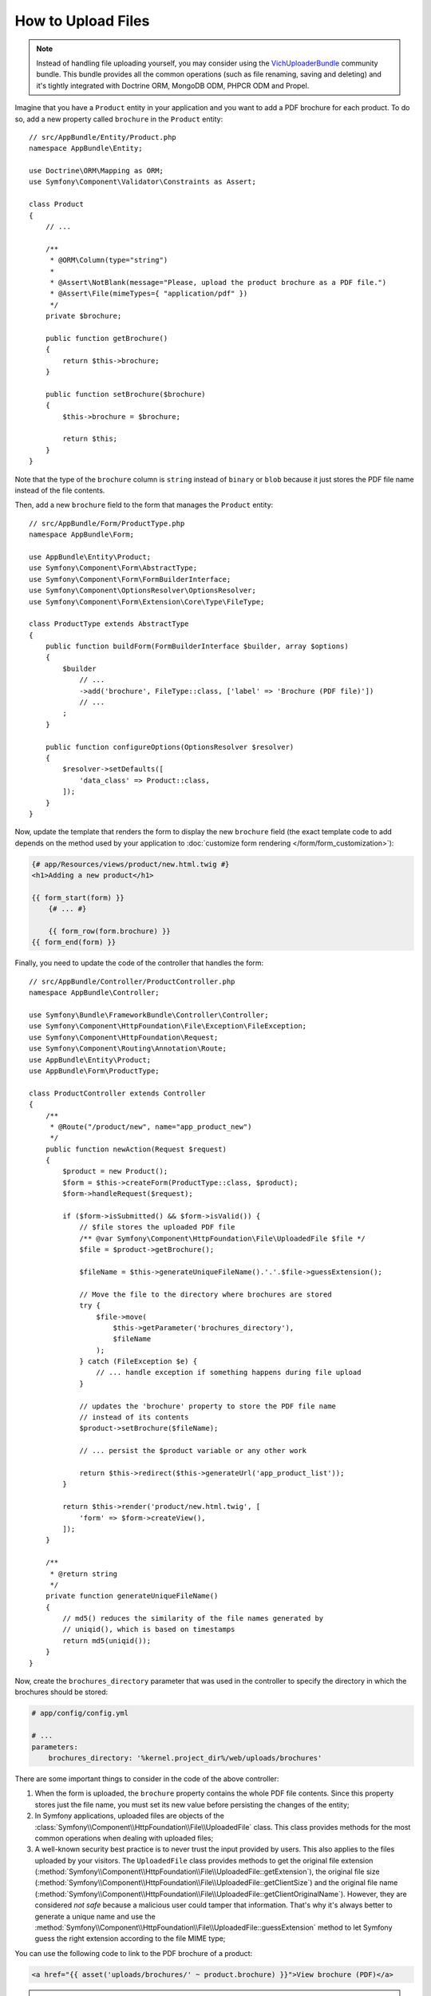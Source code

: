 .. index::
   single: Controller; Upload; File

How to Upload Files
===================

.. note::

    Instead of handling file uploading yourself, you may consider using the
    `VichUploaderBundle`_ community bundle. This bundle provides all the common
    operations (such as file renaming, saving and deleting) and it's tightly
    integrated with Doctrine ORM, MongoDB ODM, PHPCR ODM and Propel.

Imagine that you have a ``Product`` entity in your application and you want to
add a PDF brochure for each product. To do so, add a new property called ``brochure``
in the ``Product`` entity::

    // src/AppBundle/Entity/Product.php
    namespace AppBundle\Entity;

    use Doctrine\ORM\Mapping as ORM;
    use Symfony\Component\Validator\Constraints as Assert;

    class Product
    {
        // ...

        /**
         * @ORM\Column(type="string")
         *
         * @Assert\NotBlank(message="Please, upload the product brochure as a PDF file.")
         * @Assert\File(mimeTypes={ "application/pdf" })
         */
        private $brochure;

        public function getBrochure()
        {
            return $this->brochure;
        }

        public function setBrochure($brochure)
        {
            $this->brochure = $brochure;

            return $this;
        }
    }

Note that the type of the ``brochure`` column is ``string`` instead of ``binary``
or ``blob`` because it just stores the PDF file name instead of the file contents.

Then, add a new ``brochure`` field to the form that manages the ``Product`` entity::

    // src/AppBundle/Form/ProductType.php
    namespace AppBundle\Form;

    use AppBundle\Entity\Product;
    use Symfony\Component\Form\AbstractType;
    use Symfony\Component\Form\FormBuilderInterface;
    use Symfony\Component\OptionsResolver\OptionsResolver;
    use Symfony\Component\Form\Extension\Core\Type\FileType;

    class ProductType extends AbstractType
    {
        public function buildForm(FormBuilderInterface $builder, array $options)
        {
            $builder
                // ...
                ->add('brochure', FileType::class, ['label' => 'Brochure (PDF file)'])
                // ...
            ;
        }

        public function configureOptions(OptionsResolver $resolver)
        {
            $resolver->setDefaults([
                'data_class' => Product::class,
            ]);
        }
    }

Now, update the template that renders the form to display the new ``brochure``
field (the exact template code to add depends on the method used by your application
to :doc:`customize form rendering </form/form_customization>`):

.. code-block:: html+twig

    {# app/Resources/views/product/new.html.twig #}
    <h1>Adding a new product</h1>

    {{ form_start(form) }}
        {# ... #}

        {{ form_row(form.brochure) }}
    {{ form_end(form) }}

Finally, you need to update the code of the controller that handles the form::

    // src/AppBundle/Controller/ProductController.php
    namespace AppBundle\Controller;

    use Symfony\Bundle\FrameworkBundle\Controller\Controller;
    use Symfony\Component\HttpFoundation\File\Exception\FileException;
    use Symfony\Component\HttpFoundation\Request;
    use Symfony\Component\Routing\Annotation\Route;
    use AppBundle\Entity\Product;
    use AppBundle\Form\ProductType;

    class ProductController extends Controller
    {
        /**
         * @Route("/product/new", name="app_product_new")
         */
        public function newAction(Request $request)
        {
            $product = new Product();
            $form = $this->createForm(ProductType::class, $product);
            $form->handleRequest($request);

            if ($form->isSubmitted() && $form->isValid()) {
                // $file stores the uploaded PDF file
                /** @var Symfony\Component\HttpFoundation\File\UploadedFile $file */
                $file = $product->getBrochure();

                $fileName = $this->generateUniqueFileName().'.'.$file->guessExtension();

                // Move the file to the directory where brochures are stored
                try {
                    $file->move(
                        $this->getParameter('brochures_directory'),
                        $fileName
                    );
                } catch (FileException $e) {
                    // ... handle exception if something happens during file upload
                }

                // updates the 'brochure' property to store the PDF file name
                // instead of its contents
                $product->setBrochure($fileName);

                // ... persist the $product variable or any other work

                return $this->redirect($this->generateUrl('app_product_list'));
            }

            return $this->render('product/new.html.twig', [
                'form' => $form->createView(),
            ]);
        }

        /**
         * @return string
         */
        private function generateUniqueFileName()
        {
            // md5() reduces the similarity of the file names generated by
            // uniqid(), which is based on timestamps
            return md5(uniqid());
        }
    }

Now, create the ``brochures_directory`` parameter that was used in the
controller to specify the directory in which the brochures should be stored:

.. code-block:: yaml

    # app/config/config.yml

    # ...
    parameters:
        brochures_directory: '%kernel.project_dir%/web/uploads/brochures'

There are some important things to consider in the code of the above controller:

#. When the form is uploaded, the ``brochure`` property contains the whole PDF
   file contents. Since this property stores just the file name, you must set
   its new value before persisting the changes of the entity;
#. In Symfony applications, uploaded files are objects of the
   :class:`Symfony\\Component\\HttpFoundation\\File\\UploadedFile` class. This class
   provides methods for the most common operations when dealing with uploaded files;
#. A well-known security best practice is to never trust the input provided by
   users. This also applies to the files uploaded by your visitors. The ``UploadedFile``
   class provides methods to get the original file extension
   (:method:`Symfony\\Component\\HttpFoundation\\File\\UploadedFile::getExtension`),
   the original file size (:method:`Symfony\\Component\\HttpFoundation\\File\\UploadedFile::getClientSize`)
   and the original file name (:method:`Symfony\\Component\\HttpFoundation\\File\\UploadedFile::getClientOriginalName`).
   However, they are considered *not safe* because a malicious user could tamper
   that information. That's why it's always better to generate a unique name and
   use the :method:`Symfony\\Component\\HttpFoundation\\File\\UploadedFile::guessExtension`
   method to let Symfony guess the right extension according to the file MIME type;

You can use the following code to link to the PDF brochure of a product:

.. code-block:: html+twig

    <a href="{{ asset('uploads/brochures/' ~ product.brochure) }}">View brochure (PDF)</a>

.. tip::

    When creating a form to edit an already persisted item, the file form type
    still expects a :class:`Symfony\\Component\\HttpFoundation\\File\\File`
    instance. As the persisted entity now contains only the relative file path,
    you first have to concatenate the configured upload path with the stored
    filename and create a new ``File`` class::

        use Symfony\Component\HttpFoundation\File\File;
        // ...

        $product->setBrochure(
            new File($this->getParameter('brochures_directory').'/'.$product->getBrochure())
        );

Creating an Uploader Service
----------------------------

To avoid logic in controllers, making them big, you can extract the upload
logic to a separate service::

    // src/AppBundle/Service/FileUploader.php
    namespace AppBundle\Service;

    use Symfony\Component\HttpFoundation\File\Exception\FileException;
    use Symfony\Component\HttpFoundation\File\UploadedFile;

    class FileUploader
    {
        private $targetDirectory;

        public function __construct($targetDirectory)
        {
            $this->targetDirectory = $targetDirectory;
        }

        public function upload(UploadedFile $file)
        {
            $fileName = md5(uniqid()).'.'.$file->guessExtension();

            try {
                $file->move($this->getTargetDirectory(), $fileName);
            } catch (FileException $e) {
                // ... handle exception if something happens during file upload
            }

            return $fileName;
        }

        public function getTargetDirectory()
        {
            return $this->targetDirectory;
        }
    }

Then, define a service for this class:

.. configuration-block::

    .. code-block:: yaml

        # app/config/services.yml
        services:
            # ...

            AppBundle\Service\FileUploader:
                arguments:
                    $targetDirectory: '%brochures_directory%'

    .. code-block:: xml

        <!-- app/config/services.xml -->
        <?xml version="1.0" encoding="UTF-8" ?>
        <container xmlns="http://symfony.com/schema/dic/services"
            xmlns:xsi="http://www.w3.org/2001/XMLSchema-instance"
            xsi:schemaLocation="http://symfony.com/schema/dic/services
                http://symfony.com/schema/dic/services/services-1.0.xsd">
            <!-- ... -->

            <service id="AppBundle\FileUploader">
                <argument>%brochures_directory%</argument>
            </service>
        </container>

    .. code-block:: php

        // app/config/services.php
        use AppBundle\Service\FileUploader;

        $container->autowire(FileUploader::class)
            ->setArgument('$targetDirectory', '%brochures_directory%');

Now you're ready to use this service in the controller::

    // src/AppBundle/Controller/ProductController.php
    use Symfony\Component\HttpFoundation\Request;
    use AppBundle\Service\FileUploader;

    // ...
    public function newAction(Request $request, FileUploader $fileUploader)
    {
        // ...

        if ($form->isSubmitted() && $form->isValid()) {
            $file = $product->getBrochure();
            $fileName = $fileUploader->upload($file);

            $product->setBrochure($fileName);

            // ...
        }

        // ...
    }

Using a Doctrine Listener
-------------------------

If you are using Doctrine to store the Product entity, you can create a
:doc:`Doctrine listener </doctrine/event_listeners_subscribers>` to
automatically upload the file when persisting the entity::

    // src/AppBundle/EventListener/BrochureUploadListener.php
    namespace AppBundle\EventListener;

    use Symfony\Component\HttpFoundation\File\UploadedFile;
    use Symfony\Component\HttpFoundation\File\File;
    use Doctrine\ORM\Event\LifecycleEventArgs;
    use Doctrine\ORM\Event\PreUpdateEventArgs;
    use AppBundle\Entity\Product;
    use AppBundle\Service\FileUploader;

    class BrochureUploadListener
    {
        private $uploader;

        public function __construct(FileUploader $uploader)
        {
            $this->uploader = $uploader;
        }

        public function prePersist(LifecycleEventArgs $args)
        {
            $entity = $args->getEntity();

            $this->uploadFile($entity);
        }

        public function preUpdate(PreUpdateEventArgs $args)
        {
            $entity = $args->getEntity();

            $this->uploadFile($entity);
        }

        private function uploadFile($entity)
        {
            // upload only works for Product entities
            if (!$entity instanceof Product) {
                return;
            }

            $file = $entity->getBrochure();

            // only upload new files
            if ($file instanceof UploadedFile) {
                $fileName = $this->uploader->upload($file);
                $entity->setBrochure($fileName);
            } elseif ($file instanceof File) {
                // prevents the full file path being saved on updates
                // as the path is set on the postLoad listener
                $entity->setBrochure($file->getFilename());
            }
        }
    }

Now, register this class as a Doctrine listener:

.. configuration-block::

    .. code-block:: yaml

        # app/config/services.yml
        services:
            _defaults:
                # ... be sure autowiring is enabled
                autowire: true
            # ...

            AppBundle\EventListener\BrochureUploadListener:
                tags:
                    - { name: doctrine.event_listener, event: prePersist }
                    - { name: doctrine.event_listener, event: preUpdate }

    .. code-block:: xml

        <!-- app/config/config.xml -->
        <?xml version="1.0" encoding="UTF-8" ?>
        <container xmlns="http://symfony.com/schema/dic/services"
            xmlns:xsi="http://www.w3.org/2001/XMLSchema-instance"
            xsi:schemaLocation="http://symfony.com/schema/dic/services
                http://symfony.com/schema/dic/services/services-1.0.xsd">

            <!-- ... be sure autowiring is enabled -->
            <defaults autowire="true" />
            <!-- ... -->

            <service id="AppBundle\EventListener\BrochureUploaderListener">
                <tag name="doctrine.event_listener" event="prePersist"/>
                <tag name="doctrine.event_listener" event="preUpdate"/>
            </service>
        </container>

    .. code-block:: php

        // app/config/services.php
        use AppBundle\EventListener\BrochureUploaderListener;

        $container->autowire(BrochureUploaderListener::class)
            ->addTag('doctrine.event_listener', [
                'event' => 'prePersist',
            ])
            ->addTag('doctrine.event_listener', [
                'event' => 'preUpdate',
            ])
        ;

This listener is now automatically executed when persisting a new Product
entity. This way, you can remove everything related to uploading from the
controller.

.. tip::

    This listener can also create the ``File`` instance based on the path when
    fetching entities from the database::

        // ...
        use Symfony\Component\HttpFoundation\File\File;

        // ...
        class BrochureUploadListener
        {
            // ...

            public function postLoad(LifecycleEventArgs $args)
            {
                $entity = $args->getEntity();

                if (!$entity instanceof Product) {
                    return;
                }

                if ($fileName = $entity->getBrochure()) {
                    $entity->setBrochure(new File($this->uploader->getTargetDirectory().'/'.$fileName));
                }
            }
        }

    After adding these lines, configure the listener to also listen for the
    ``postLoad`` event.

.. _`VichUploaderBundle`: https://github.com/dustin10/VichUploaderBundle
